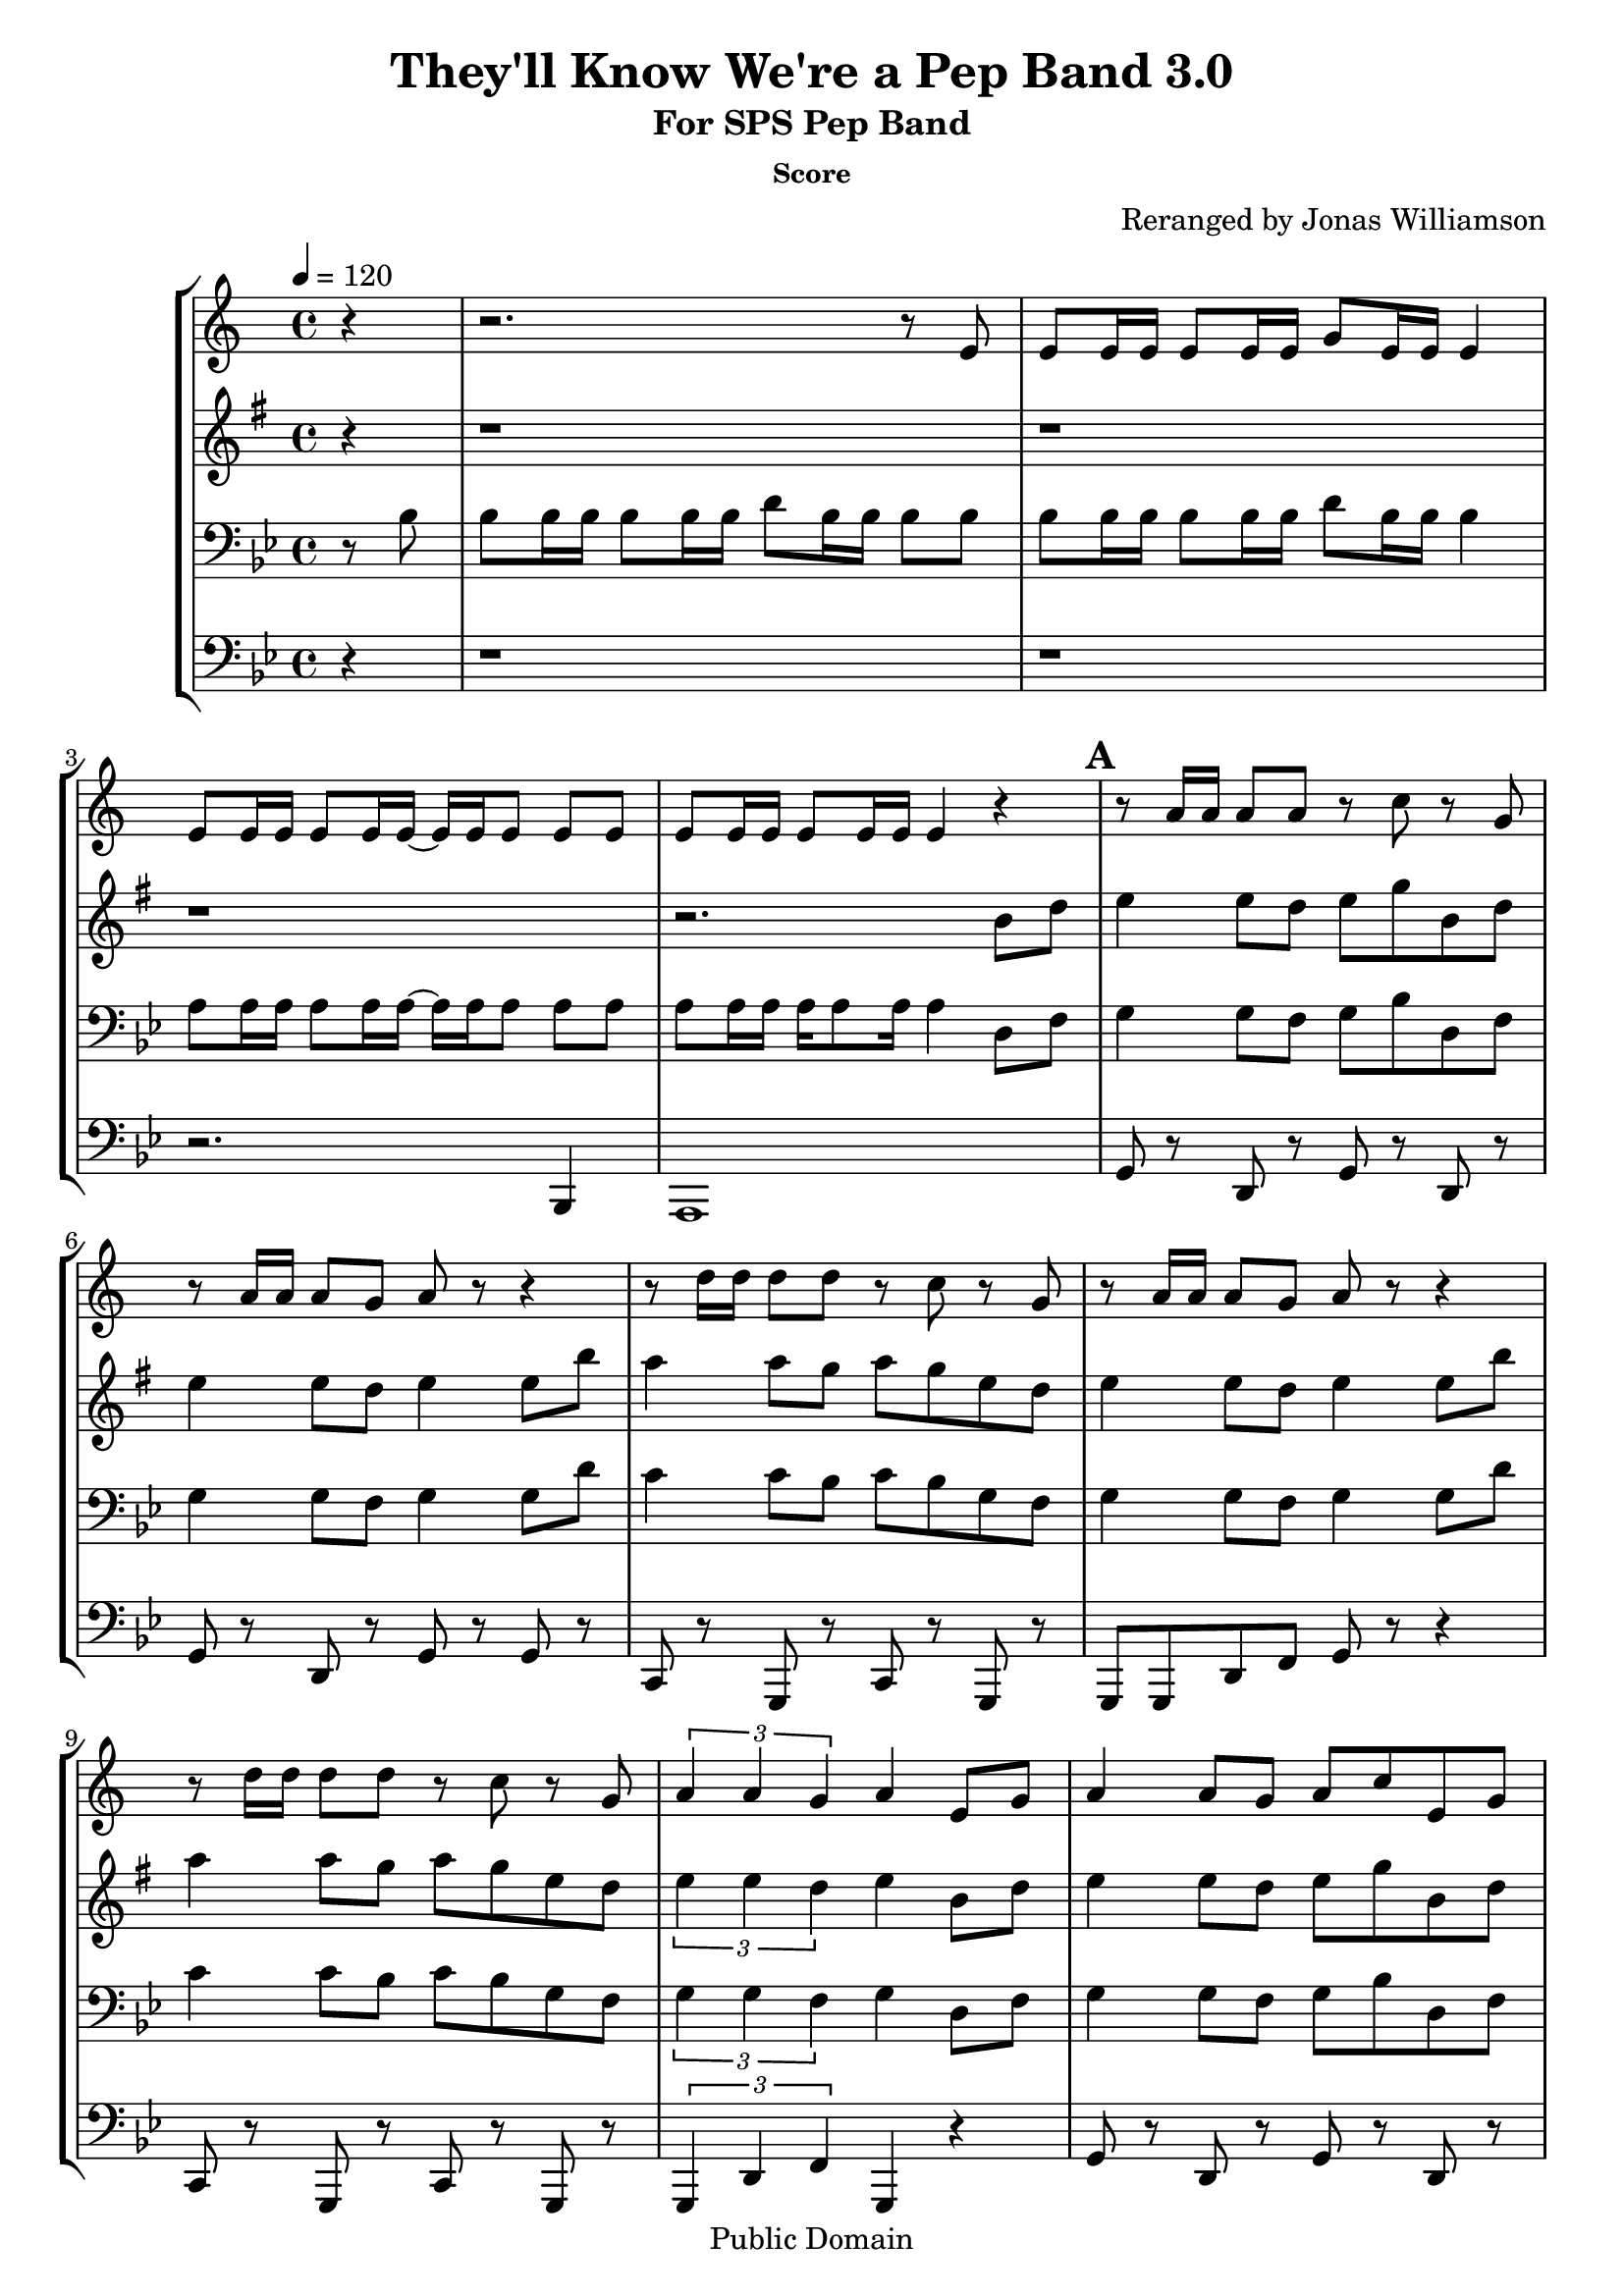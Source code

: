 \version "2.7.39"

\header {
       title = "They'll Know We're a Pep Band 3.0"
       subtitle  = "For SPS Pep Band"
	subsubtitle = "Score"
       copyright = "Public Domain"
       composer = ""
       arranger = "Reranged by Jonas Williamson"
}


     global = {
        \time 4/4
	\tempo 4=120
	
}
     
     trumpetone = \relative c'{
	\set Staff.instrument = "Bb TC " \set Staff.midiInstrument = "trumpet" \transposition bes
       \clef treble \key c\major 
	\partial 4 r4
	r2. r8 e8 
	e e16 e e8 e16 e g8 e16 e e4
	e8 e16 e e8 e16 e ~ e e e8 e e
	e e16 e16 e8 e16 e e4 r4
	\mark \default
	r8 a16 a a8 a r c r g
	r8 a16 a a8 g a r8 r4
	r8 d16 d d8 d r c r g
	r8 a16 a a8 g a r r4
	r8 d16 d d8 d r c r g
	\times 2/3 {a4 a g } a4 e8 g
	a4 a8 g a c e, g
	a4 a8 c d4 c8 d
	e d c a d c a g
	r a16 a a8 a a r r4
	\bar "|."
	
	
	
     }
     
     trumpettwo = \relative c''{
        \set Staff.instrument = "Eb TC " \set Staff.midiInstrument = "alto sax" \transposition c
	\key bes  \major
        \clef treble \key bes \major 
	\partial 4 r4
	r1
	r1
	r1
	r2. 
	d8 f
	g4 g8 f g bes d, f
	g4 g8 f g4 g8 d'
	c4 c8 bes c bes g f
	g4 g8 f g4 g8 d'
	c4 c8 bes c bes g f
	\times 2/3 {g4 g f} g4 d8 f
	g4 g8 f g bes d, f
	g4 g8 bes c4 bes8 c 
	d8 c bes g c bes g f
	g2 ~ g8 r8 r4
	
}
     
     trombone =  \relative c' {
        \set Staff.instrument = "C BC " \set Staff.midiInstrument = "trombone"
        \clef bass \key bes \major 
	\partial 4 r8 bes8 
	bes bes16 bes bes8 bes16 bes d8 bes16 bes bes8 bes 
	bes bes16 bes bes8 bes16 bes d8 bes16 bes bes4
	a8 a16 a a8 a16 a ~ a a16 a8 a a
	a a16 a a a8 a16 a4 d,8 f
	g4 g8 f g bes d, f
	g4 g8 f g4 g8 d'
	c4 c8 bes c bes g f
	g4 g8 f g4 g8 d'
	c4 c8 bes c bes g f
	\times 2/3 {g4 g f} g4 d8 f
	g4 g8 f g bes d, f
	g4 g8 bes c4 bes8 c 
	d8 c bes g c bes g f
	g2 ~ g8 r8 r4
 

     }
     

basses =  \relative c, {
        \set Staff.instrument = "Bass " \set Staff.midiInstrument = "trombone"
	\clef bass \key bes \major 
	\partial 4 r4
	r1
	r1
	r2. bes4 
	a1 
	g'8 r d r g r d r 
	g r d r g r g r
	c, r g r c r g r
	g8 g d' f g r8 r4
	c,8 r g r c  r g r
	\times 2/3 {g4 d' f} g,4 r4
	g'8 r d r g r d r 
	g r d r g r g r
	g r d r g r g r
	g r d r g r r4
		
	


     }
     
     
     \score {
        \new StaffGroup <<
           \new Staff << \global \trumpetone >>
           \new Staff << \global \transpose ees c \trumpettwo >>
           \new Staff << \global \trombone >>
	   \new Staff << \global \basses >>
     >>
        \layout { }
        \midi { \tempo 4=160}
     }
